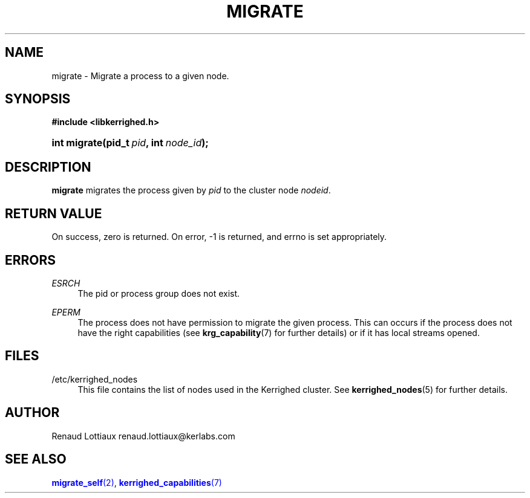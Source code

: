 '\" t
.\"     Title: migrate
.\"    Author: [see the "Author" section]
.\" Generator: DocBook XSL Stylesheets v1.75.2 <http://docbook.sf.net/>
.\"      Date: 01/29/2010
.\"    Manual: [FIXME: manual]
.\"    Source: [FIXME: source]
.\"  Language: English
.\"
.TH "MIGRATE" "2" "01/29/2010" "[FIXME: source]" "[FIXME: manual]"
.\" -----------------------------------------------------------------
.\" * Define some portability stuff
.\" -----------------------------------------------------------------
.\" ~~~~~~~~~~~~~~~~~~~~~~~~~~~~~~~~~~~~~~~~~~~~~~~~~~~~~~~~~~~~~~~~~
.\" http://bugs.debian.org/507673
.\" http://lists.gnu.org/archive/html/groff/2009-02/msg00013.html
.\" ~~~~~~~~~~~~~~~~~~~~~~~~~~~~~~~~~~~~~~~~~~~~~~~~~~~~~~~~~~~~~~~~~
.ie \n(.g .ds Aq \(aq
.el       .ds Aq '
.\" -----------------------------------------------------------------
.\" * set default formatting
.\" -----------------------------------------------------------------
.\" disable hyphenation
.nh
.\" disable justification (adjust text to left margin only)
.ad l
.\" -----------------------------------------------------------------
.\" * MAIN CONTENT STARTS HERE *
.\" -----------------------------------------------------------------
.SH "NAME"
migrate \- Migrate a process to a given node\&.
.SH "SYNOPSIS"
.sp
.ft B
.nf
#include <libkerrighed\&.h>
.fi
.ft
.HP \w'int\ migrate('u
.BI "int migrate(pid_t\ " "pid" ", int\ " "node_id" ");"
.SH "DESCRIPTION"
.PP

\fBmigrate\fR
migrates the process given by
\fIpid\fR
to the cluster node
\fInodeid\fR\&.
.SH "RETURN VALUE"
.PP
On success, zero is returned\&. On error, \-1 is returned, and errno is set appropriately\&.
.SH "ERRORS"
.PP
.PP
\fIESRCH\fR
.RS 4
The pid or process group does not exist\&.
.RE
.PP
\fIEPERM\fR
.RS 4
The process does not have permission to migrate the given process\&. This can occurs if the process does not have the right capabilities (see
\fBkrg_capability\fR(7) for further details) or if it has local streams opened\&.
.RE
.SH "FILES"
.PP
.PP
/etc/kerrighed_nodes
.RS 4
This file contains the list of nodes used in the Kerrighed cluster\&. See
\fBkerrighed_nodes\fR(5) for further details\&.
.RE
.SH "AUTHOR"
.PP
Renaud Lottiaux
renaud\&.lottiaux@kerlabs\&.com
.SH "SEE ALSO"
.PP

\m[blue]\fB\fBmigrate_self\fR(2)\fR\m[],
\m[blue]\fB\fBkerrighed_capabilities\fR(7)\fR\m[]
